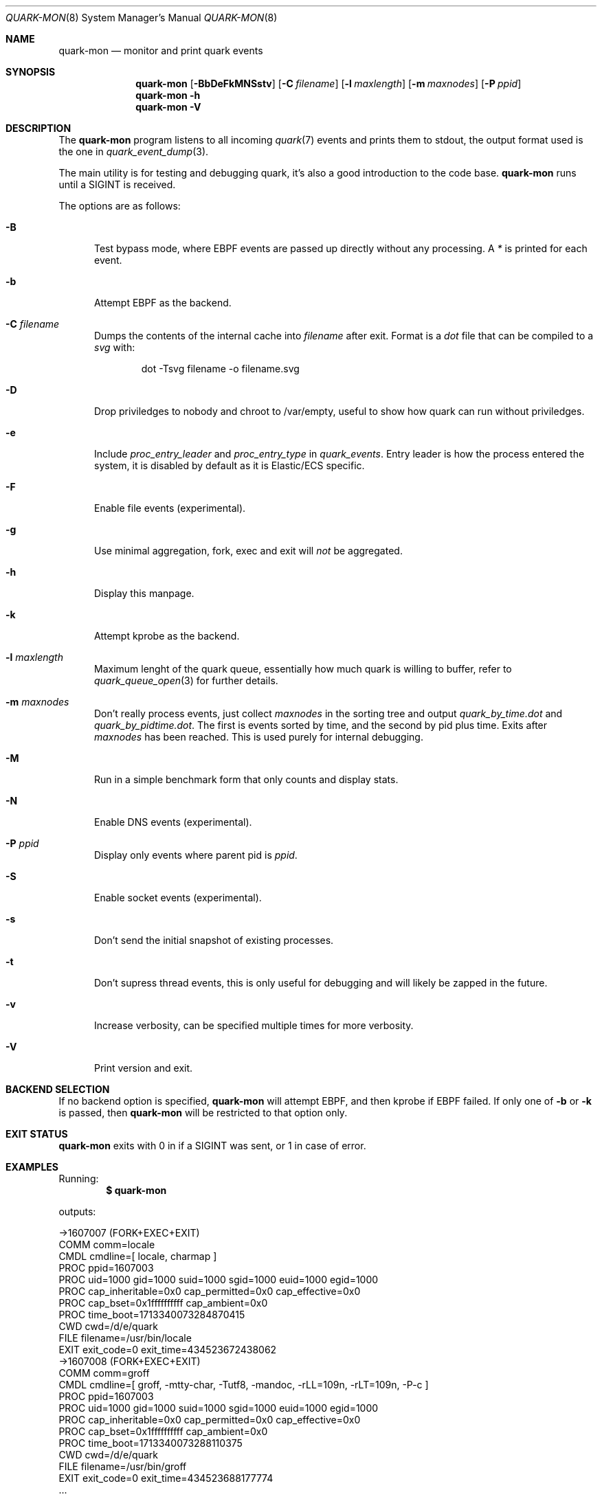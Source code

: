 .Dd $Mdocdate$
.Dt QUARK-MON 8
.Os
.Sh NAME
.Nm quark-mon
.Nd monitor and print quark events
.Sh SYNOPSIS
.Nm quark-mon
.Op Fl BbDeFkMNSstv
.Op Fl C Ar filename
.Op Fl l Ar maxlength
.Op Fl m Ar maxnodes
.Op Fl P Ar ppid
.Nm quark-mon
.Fl h
.Nm quark-mon Fl V
.Sh DESCRIPTION
The
.Nm
program listens to all incoming
.Xr quark 7
events and prints them to stdout, the output format used is the one in
.Xr quark_event_dump 3 .
.Pp
The main utility is for testing and debugging quark, it's also a good
introduction to the code base.
.Nm
runs until a SIGINT is received.
.Pp
The options are as follows:
.Bl -tag -width Dtb
.It Fl B
Test bypass mode, where EBPF events are passed up directly without any
processing.
A
.Em *
is printed for each event.
.It Fl b
Attempt EBPF as the backend.
.It Fl C Ar filename
Dumps the contents of the internal cache into
.Ar filename
after exit.
Format is a
.Em dot
file that can be compiled to a
.Em svg
with:
.Bd -literal -offset indent
dot -Tsvg filename -o filename.svg
.Ed
.It Fl D
Drop priviledges to nobody and chroot to /var/empty, useful to show how quark
can run without priviledges.
.It Fl e
Include
.Em proc_entry_leader
and
.Em proc_entry_type
in
.Em quark_events .
Entry leader is how the process entered the system, it is disabled by default as
it is Elastic/ECS specific.
.It Fl F
Enable file events (experimental).
.It Fl g
Use minimal aggregation, fork, exec and exit will
.Em not
be aggregated.
.It Fl h
Display this manpage.
.It Fl k
Attempt kprobe as the backend.
.It Fl l Ar maxlength
Maximum lenght of the quark queue, essentially how much quark is willing to
buffer, refer to
.Xr quark_queue_open 3
for further details.
.It Fl m Ar maxnodes
Don't really process events, just collect
.Ar maxnodes
in the sorting tree
and output
.Pa quark_by_time.dot
and
.Pa quark_by_pidtime.dot .
The first is events sorted by time, and the second by pid plus time.
Exits after
.Ar maxnodes
has been reached.
This is used purely for internal debugging.
.It Fl M
Run in a simple benchmark form that only counts and display stats.
.It Fl N
Enable DNS events (experimental).
.It Fl P Ar ppid
Display only events where parent pid is
.Ar ppid .
.It Fl S
Enable socket events (experimental).
.It Fl s
Don't send the initial snapshot of existing processes.
.It Fl t
Don't supress thread events, this is only useful for debugging and will likely
be zapped in the future.
.It Fl v
Increase verbosity, can be specified multiple times for more verbosity.
.It Fl V
Print version and exit.
.El
.Sh BACKEND SELECTION
If no backend option is specified,
.Nm
will attempt EBPF, and then kprobe if EBPF failed.
If only one of
.Fl b
or
.Fl k
is passed, then
.Nm
will be restricted to that option only.
.Sh EXIT STATUS
.Nm
exits with 0 in if a SIGINT was sent, or 1 in case of error.
.Sh EXAMPLES
Running:
.Dl $ quark-mon
.Pp
outputs:
.Bd -literal
->1607007 (FORK+EXEC+EXIT)
  COMM  comm=locale
  CMDL  cmdline=[ locale, charmap ]
  PROC  ppid=1607003
  PROC  uid=1000 gid=1000 suid=1000 sgid=1000 euid=1000 egid=1000
  PROC  cap_inheritable=0x0 cap_permitted=0x0 cap_effective=0x0
  PROC  cap_bset=0x1ffffffffff cap_ambient=0x0
  PROC  time_boot=1713340073284870415
  CWD   cwd=/d/e/quark
  FILE  filename=/usr/bin/locale
  EXIT  exit_code=0 exit_time=434523672438062
->1607008 (FORK+EXEC+EXIT)
  COMM  comm=groff
  CMDL  cmdline=[ groff, -mtty-char, -Tutf8, -mandoc, -rLL=109n, -rLT=109n, -P-c ]
  PROC  ppid=1607003
  PROC  uid=1000 gid=1000 suid=1000 sgid=1000 euid=1000 egid=1000
  PROC  cap_inheritable=0x0 cap_permitted=0x0 cap_effective=0x0
  PROC  cap_bset=0x1ffffffffff cap_ambient=0x0
  PROC  time_boot=1713340073288110375
  CWD   cwd=/d/e/quark
  FILE  filename=/usr/bin/groff
  EXIT  exit_code=0 exit_time=434523688177774
  ...
.Ed
.Pp
Refer to
.Xr quark_event_dump 3
for the output format description.
.Sh SEE ALSO
.Xr quark_event_dump 3 ,
.Xr quark_process_lookup 3 ,
.Xr quark_queue_block 3 ,
.Xr quark_queue_close 3 ,
.Xr quark_queue_get_epollfd 3 ,
.Xr quark_queue_get_event 3 ,
.Xr quark_queue_get_stats 3 ,
.Xr quark_queue_open 3 ,
.Xr quark-btf 8 ,
.Xr quark-test 8
